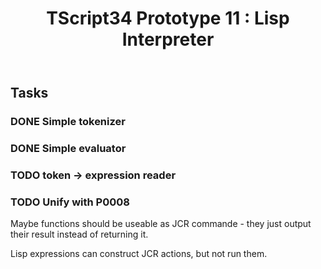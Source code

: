 #+TITLE: TScript34 Prototype 11 : Lisp Interpreter

** Tasks

*** DONE Simple tokenizer
*** DONE Simple evaluator
*** TODO token -> expression reader
*** TODO Unify with P0008

Maybe functions should be useable as JCR commande - they just output their result instead of returning it.

Lisp expressions can construct JCR actions, but not run them.
